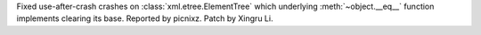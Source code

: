 Fixed use-after-crash crashes on :class:`xml.etree.ElementTree` which underlying :meth:`~object.__eq__` function implements clearing its base. Reported by picnixz. Patch by Xingru Li.
